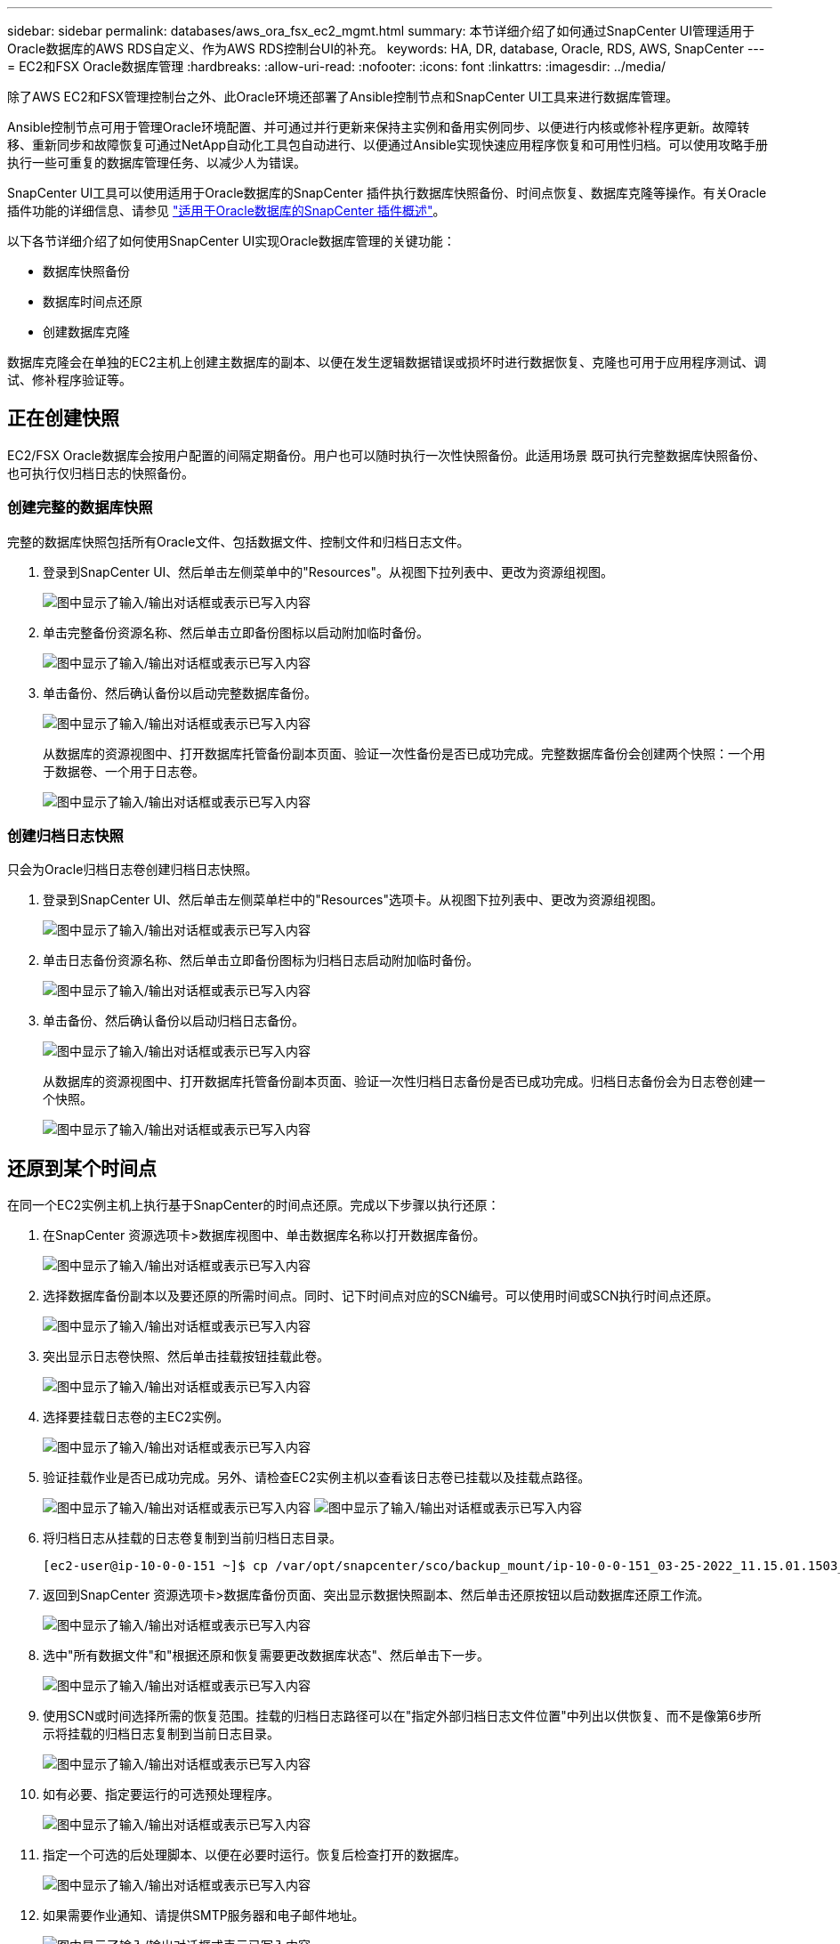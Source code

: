 ---
sidebar: sidebar 
permalink: databases/aws_ora_fsx_ec2_mgmt.html 
summary: 本节详细介绍了如何通过SnapCenter UI管理适用于Oracle数据库的AWS RDS自定义、作为AWS RDS控制台UI的补充。 
keywords: HA, DR, database, Oracle, RDS, AWS, SnapCenter 
---
= EC2和FSX Oracle数据库管理
:hardbreaks:
:allow-uri-read: 
:nofooter: 
:icons: font
:linkattrs: 
:imagesdir: ../media/


[role="lead"]
除了AWS EC2和FSX管理控制台之外、此Oracle环境还部署了Ansible控制节点和SnapCenter UI工具来进行数据库管理。

Ansible控制节点可用于管理Oracle环境配置、并可通过并行更新来保持主实例和备用实例同步、以便进行内核或修补程序更新。故障转移、重新同步和故障恢复可通过NetApp自动化工具包自动进行、以便通过Ansible实现快速应用程序恢复和可用性归档。可以使用攻略手册执行一些可重复的数据库管理任务、以减少人为错误。

SnapCenter UI工具可以使用适用于Oracle数据库的SnapCenter 插件执行数据库快照备份、时间点恢复、数据库克隆等操作。有关Oracle插件功能的详细信息、请参见 link:https://docs.netapp.com/ocsc-43/index.jsp?topic=%2Fcom.netapp.doc.ocsc-con%2FGUID-CF6B23A3-2B2B-426F-826B-490706880EE8.html["适用于Oracle数据库的SnapCenter 插件概述"^]。

以下各节详细介绍了如何使用SnapCenter UI实现Oracle数据库管理的关键功能：

* 数据库快照备份
* 数据库时间点还原
* 创建数据库克隆


数据库克隆会在单独的EC2主机上创建主数据库的副本、以便在发生逻辑数据错误或损坏时进行数据恢复、克隆也可用于应用程序测试、调试、修补程序验证等。



== 正在创建快照

EC2/FSX Oracle数据库会按用户配置的间隔定期备份。用户也可以随时执行一次性快照备份。此适用场景 既可执行完整数据库快照备份、也可执行仅归档日志的快照备份。



=== 创建完整的数据库快照

完整的数据库快照包括所有Oracle文件、包括数据文件、控制文件和归档日志文件。

. 登录到SnapCenter UI、然后单击左侧菜单中的"Resources"。从视图下拉列表中、更改为资源组视图。
+
image:aws_rds_custom_deploy_snp_10.png["图中显示了输入/输出对话框或表示已写入内容"]

. 单击完整备份资源名称、然后单击立即备份图标以启动附加临时备份。
+
image:aws_rds_custom_deploy_snp_11.png["图中显示了输入/输出对话框或表示已写入内容"]

. 单击备份、然后确认备份以启动完整数据库备份。
+
image:aws_rds_custom_deploy_snp_12.png["图中显示了输入/输出对话框或表示已写入内容"]

+
从数据库的资源视图中、打开数据库托管备份副本页面、验证一次性备份是否已成功完成。完整数据库备份会创建两个快照：一个用于数据卷、一个用于日志卷。

+
image:aws_rds_custom_deploy_snp_13.png["图中显示了输入/输出对话框或表示已写入内容"]





=== 创建归档日志快照

只会为Oracle归档日志卷创建归档日志快照。

. 登录到SnapCenter UI、然后单击左侧菜单栏中的"Resources"选项卡。从视图下拉列表中、更改为资源组视图。
+
image:aws_rds_custom_deploy_snp_10.png["图中显示了输入/输出对话框或表示已写入内容"]

. 单击日志备份资源名称、然后单击立即备份图标为归档日志启动附加临时备份。
+
image:aws_rds_custom_deploy_snp_14.png["图中显示了输入/输出对话框或表示已写入内容"]

. 单击备份、然后确认备份以启动归档日志备份。
+
image:aws_rds_custom_deploy_snp_15.png["图中显示了输入/输出对话框或表示已写入内容"]

+
从数据库的资源视图中、打开数据库托管备份副本页面、验证一次性归档日志备份是否已成功完成。归档日志备份会为日志卷创建一个快照。

+
image:aws_rds_custom_deploy_snp_16.png["图中显示了输入/输出对话框或表示已写入内容"]





== 还原到某个时间点

在同一个EC2实例主机上执行基于SnapCenter的时间点还原。完成以下步骤以执行还原：

. 在SnapCenter 资源选项卡>数据库视图中、单击数据库名称以打开数据库备份。
+
image:aws_rds_custom_deploy_snp_17.png["图中显示了输入/输出对话框或表示已写入内容"]

. 选择数据库备份副本以及要还原的所需时间点。同时、记下时间点对应的SCN编号。可以使用时间或SCN执行时间点还原。
+
image:aws_rds_custom_deploy_snp_18.png["图中显示了输入/输出对话框或表示已写入内容"]

. 突出显示日志卷快照、然后单击挂载按钮挂载此卷。
+
image:aws_rds_custom_deploy_snp_19.png["图中显示了输入/输出对话框或表示已写入内容"]

. 选择要挂载日志卷的主EC2实例。
+
image:aws_rds_custom_deploy_snp_20.png["图中显示了输入/输出对话框或表示已写入内容"]

. 验证挂载作业是否已成功完成。另外、请检查EC2实例主机以查看该日志卷已挂载以及挂载点路径。
+
image:aws_rds_custom_deploy_snp_21_1.png["图中显示了输入/输出对话框或表示已写入内容"] image:aws_rds_custom_deploy_snp_21_2.png["图中显示了输入/输出对话框或表示已写入内容"]

. 将归档日志从挂载的日志卷复制到当前归档日志目录。
+
[listing]
----
[ec2-user@ip-10-0-0-151 ~]$ cp /var/opt/snapcenter/sco/backup_mount/ip-10-0-0-151_03-25-2022_11.15.01.1503_1/ORCL/1/db/ORCL_A/arch/*.arc /ora_nfs_log/db/ORCL_A/arch/
----
. 返回到SnapCenter 资源选项卡>数据库备份页面、突出显示数据快照副本、然后单击还原按钮以启动数据库还原工作流。
+
image:aws_rds_custom_deploy_snp_22.png["图中显示了输入/输出对话框或表示已写入内容"]

. 选中"所有数据文件"和"根据还原和恢复需要更改数据库状态"、然后单击下一步。
+
image:aws_rds_custom_deploy_snp_23.png["图中显示了输入/输出对话框或表示已写入内容"]

. 使用SCN或时间选择所需的恢复范围。挂载的归档日志路径可以在"指定外部归档日志文件位置"中列出以供恢复、而不是像第6步所示将挂载的归档日志复制到当前日志目录。
+
image:aws_rds_custom_deploy_snp_24_1.png["图中显示了输入/输出对话框或表示已写入内容"]

. 如有必要、指定要运行的可选预处理程序。
+
image:aws_rds_custom_deploy_snp_25.png["图中显示了输入/输出对话框或表示已写入内容"]

. 指定一个可选的后处理脚本、以便在必要时运行。恢复后检查打开的数据库。
+
image:aws_rds_custom_deploy_snp_26.png["图中显示了输入/输出对话框或表示已写入内容"]

. 如果需要作业通知、请提供SMTP服务器和电子邮件地址。
+
image:aws_rds_custom_deploy_snp_27.png["图中显示了输入/输出对话框或表示已写入内容"]

. 还原作业摘要。单击完成以启动还原作业。
+
image:aws_rds_custom_deploy_snp_28.png["图中显示了输入/输出对话框或表示已写入内容"]

. 验证是否已从SnapCenter 还原。
+
image:aws_rds_custom_deploy_snp_29_1.png["图中显示了输入/输出对话框或表示已写入内容"]

. 验证从EC2实例主机还原的情况。
+
image:aws_rds_custom_deploy_snp_29_2.png["图中显示了输入/输出对话框或表示已写入内容"]

. 要卸载还原日志卷、请反转步骤4中的步骤。




== 创建数据库克隆

下一节将演示如何使用SnapCenter 克隆工作流创建从主数据库到备用EC2实例的数据库克隆。

. 使用完整备份资源组从SnapCenter 为主数据库创建完整快照备份。
+
image:aws_rds_custom_deploy_replica_02.png["图中显示了输入/输出对话框或表示已写入内容"]

. 从SnapCenter 资源选项卡>数据库视图中、打开要从中创建副本的主数据库的数据库备份管理页面。
+
image:aws_rds_custom_deploy_replica_04.png["图中显示了输入/输出对话框或表示已写入内容"]

. 将步骤4中创建的日志卷快照挂载到备用EC2实例主机。
+
image:aws_rds_custom_deploy_replica_13.png["图中显示了输入/输出对话框或表示已写入内容"] image:aws_rds_custom_deploy_replica_14.png["图中显示了输入/输出对话框或表示已写入内容"]

. 突出显示要为副本克隆的Snapshot副本、然后单击克隆按钮启动克隆操作步骤。
+
image:aws_rds_custom_deploy_replica_05.png["图中显示了输入/输出对话框或表示已写入内容"]

. 更改副本副本名称、使其与主数据库名称不同。单击下一步。
+
image:aws_rds_custom_deploy_replica_06.png["图中显示了输入/输出对话框或表示已写入内容"]

. 将克隆主机更改为备用EC2主机、接受默认命名、然后单击下一步。
+
image:aws_rds_custom_deploy_replica_07.png["图中显示了输入/输出对话框或表示已写入内容"]

. 更改Oracle主设置以与为目标Oracle服务器主机配置的设置相匹配、然后单击下一步。
+
image:aws_rds_custom_deploy_replica_08.png["图中显示了输入/输出对话框或表示已写入内容"]

. 使用时间或SCN和挂载的归档日志路径指定恢复点。
+
image:aws_rds_custom_deploy_replica_15.png["图中显示了输入/输出对话框或表示已写入内容"]

. 根据需要发送SMTP电子邮件设置。
+
image:aws_rds_custom_deploy_replica_11.png["图中显示了输入/输出对话框或表示已写入内容"]

. 克隆作业摘要、然后单击完成以启动克隆作业。
+
image:aws_rds_custom_deploy_replica_12.png["图中显示了输入/输出对话框或表示已写入内容"]

. 通过查看克隆作业日志来验证副本克隆。
+
image:aws_rds_custom_deploy_replica_17.png["图中显示了输入/输出对话框或表示已写入内容"]

+
克隆的数据库会立即在SnapCenter 中注册。

+
image:aws_rds_custom_deploy_replica_18.png["图中显示了输入/输出对话框或表示已写入内容"]

. 关闭Oracle归档日志模式。以Oracle用户身份登录到EC2实例并执行以下命令：
+
[source, cli]
----
sqlplus / as sysdba
----
+
[source, cli]
----
shutdown immediate;
----
+
[source, cli]
----
startup mount;
----
+
[source, cli]
----
alter database noarchivelog;
----
+
[source, cli]
----
alter database open;
----



NOTE: 与主Oracle备份副本不同、也可以使用相同的过程从目标FSX集群上复制的二级备份副本创建克隆。



== HA故障转移到备用并重新同步

备用Oracle HA集群可在主站点发生故障时提供高可用性、无论是在计算层还是存储层。解决方案 的一个重要优势是、用户可以随时或以任何频率测试和验证基础架构。故障转移可以由用户模拟、也可以由实际故障触发。故障转移过程完全相同、可以自动执行、以便快速恢复应用程序。

请参见以下故障转移过程列表：

. 对于模拟故障转移、请运行日志快照备份、将最新事务刷新到备用站点、如一节所示 <<创建归档日志快照>>。对于因实际故障而触发的故障转移、最后一个可恢复的数据将通过上次成功计划的日志卷备份复制到备用站点。
. 中断主FSX集群和备用FSX集群之间的SnapMirror。
. 在备用EC2实例主机上挂载复制的备用数据库卷。
. 如果复制的Oracle二进制文件用于Oracle恢复、请重新链接Oracle二进制文件。
. 将备用Oracle数据库恢复到最后一个可用的归档日志。
. 打开备用Oracle数据库以供应用程序和用户访问。
. 对于实际主站点故障、备用Oracle数据库现在充当新的主站点、数据库卷可用于使用反向SnapMirror方法将故障主站点重建为新的备用站点。
. 对于用于测试或验证的模拟主站点故障、请在完成测试练习后关闭备用Oracle数据库。然后、从备用EC2实例主机卸载备用数据库卷、并将复制从主站点重新同步到备用站点。


可以使用NetApp自动化工具包执行这些过程、该工具包可从公有 NetApp GitHub站点下载。

[source, cli]
----
git clone https://github.com/NetApp-Automation/na_ora_hadr_failover_resync.git
----
在尝试进行设置和故障转移测试之前、请仔细阅读自述文件说明。
